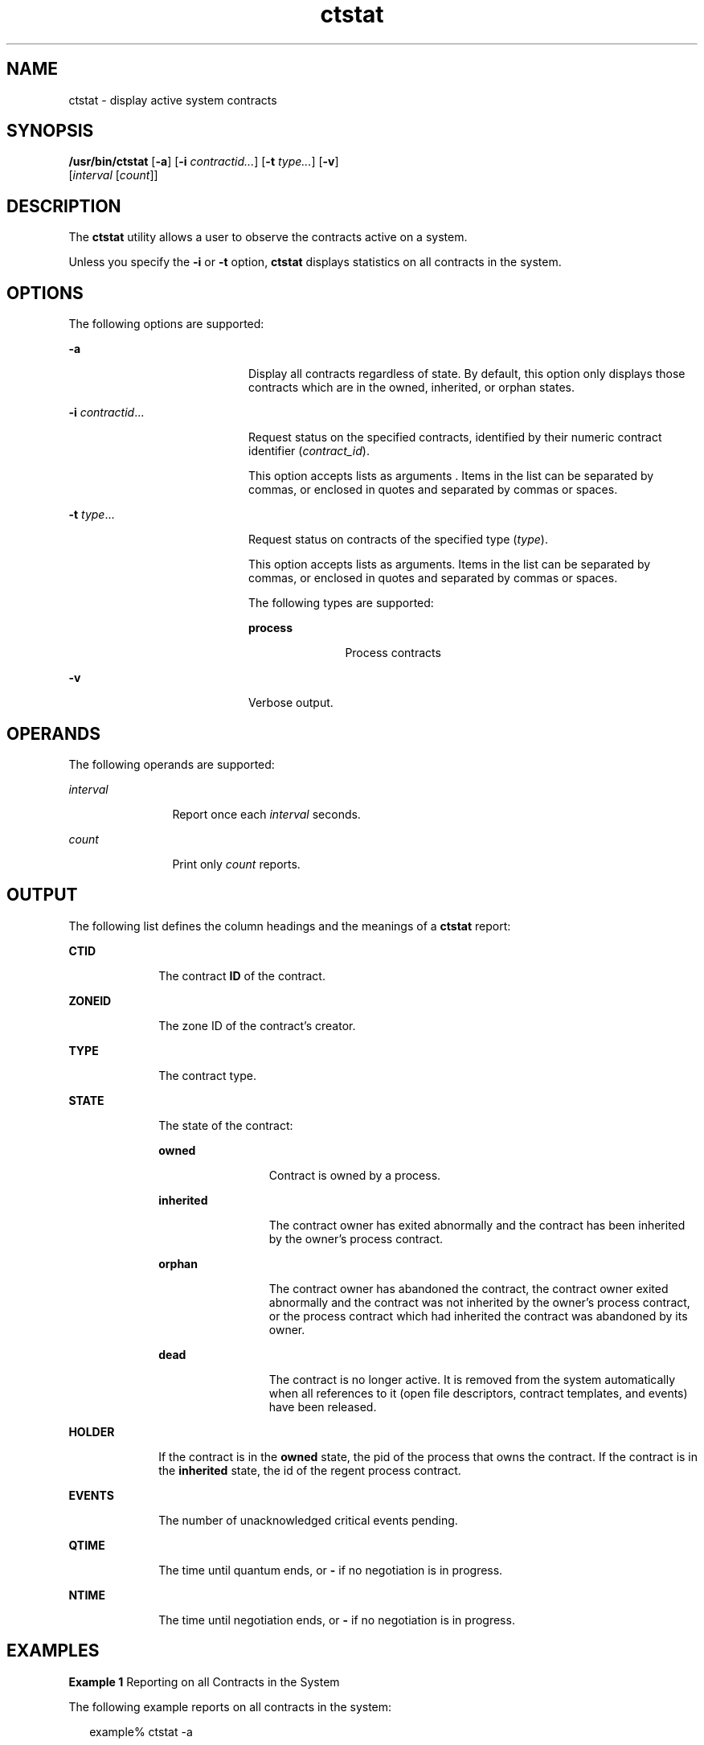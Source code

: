 '\" te
.\" CDDL HEADER START
.\"
.\" The contents of this file are subject to the terms of the
.\" Common Development and Distribution License (the "License").  
.\" You may not use this file except in compliance with the License.
.\"
.\" You can obtain a copy of the license at usr/src/OPENSOLARIS.LICENSE
.\" or http://www.opensolaris.org/os/licensing.
.\" See the License for the specific language governing permissions
.\" and limitations under the License.
.\"
.\" When distributing Covered Code, include this CDDL HEADER in each
.\" file and include the License file at usr/src/OPENSOLARIS.LICENSE.
.\" If applicable, add the following below this CDDL HEADER, with the
.\" fields enclosed by brackets "[]" replaced with your own identifying
.\" information: Portions Copyright [yyyy] [name of copyright owner]
.\"
.\" CDDL HEADER END
.\" Copyright (c) 2004, Sun Microsystems, Inc. All Rights Reserved
.TH ctstat 1 "15 Jul 2004" "SunOS 5.11" "User Commands"
.SH NAME
ctstat \- display active system
contracts
.SH SYNOPSIS
.LP
.nf
\fB/usr/bin/ctstat\fR [\fB-a\fR] [\fB-i\fR \fIcontractid...\fR] [\fB-t\fR \fItype...\fR] [\fB-v\fR] 
    [\fIinterval\fR [\fIcount\fR]]
.fi

.SH DESCRIPTION
.LP
The \fBctstat\fR utility allows a user to observe the contracts active on a system.
.LP
Unless you specify the \fB-i\fR or \fB-t\fR option, \fBctstat\fR displays statistics on all contracts in the system.
.SH OPTIONS
.LP
The following options are supported:
.sp
.ne 2
.mk
.na
\fB\fB-a\fR\fR
.ad
.RS 20n
.rt  
Display all contracts regardless of state. By default, this option only displays those contracts which are in the owned, inherited, or orphan states.
.RE

.sp
.ne 2
.mk
.na
\fB\fB-i\fR \fIcontractid\fR...\fR
.ad
.RS 20n
.rt  
Request status on the specified contracts, identified by their numeric contract identifier (\fIcontract_id\fR).
.sp
This option accepts lists as arguments . Items in the list can be separated by commas, or enclosed in quotes and separated by commas or spaces.
.RE

.sp
.ne 2
.mk
.na
\fB\fB-t\fR \fItype\fR...\fR
.ad
.RS 20n
.rt  
Request status on contracts of the specified type (\fItype\fR).
.sp
This option accepts lists as arguments. Items in the list can be separated by commas, or enclosed in quotes and separated by commas or spaces.
.sp
The following types are supported:
.sp
.ne 2
.mk
.na
\fB\fBprocess\fR\fR
.ad
.RS 11n
.rt  
Process contracts
.RE

.RE

.sp
.ne 2
.mk
.na
\fB\fB-v\fR\fR
.ad
.RS 20n
.rt  
Verbose output.
.RE

.SH OPERANDS
.LP
The following operands are supported:
.sp
.ne 2
.mk
.na
\fB\fIinterval\fR\fR
.ad
.RS 12n
.rt  
Report once each \fIinterval\fR seconds.
.RE

.sp
.ne 2
.mk
.na
\fB\fIcount\fR\fR
.ad
.RS 12n
.rt  
Print only \fIcount\fR reports.
.RE

.SH OUTPUT
.LP
The following list defines the column headings and the meanings of a \fBctstat\fR report:
.sp
.ne 2
.mk
.na
\fBCTID\fR
.ad
.RS 10n
.rt  
The contract \fBID\fR of the contract.
.RE

.sp
.ne 2
.mk
.na
\fBZONEID\fR
.ad
.RS 10n
.rt  
The zone ID of the contract's creator.
.RE

.sp
.ne 2
.mk
.na
\fBTYPE\fR
.ad
.RS 10n
.rt  
The contract type.
.RE

.sp
.ne 2
.mk
.na
\fBSTATE\fR
.ad
.RS 10n
.rt  
The state of the contract:
.sp
.ne 2
.mk
.na
\fBowned\fR
.ad
.RS 13n
.rt  
Contract is owned by a process.
.RE

.sp
.ne 2
.mk
.na
\fBinherited\fR
.ad
.RS 13n
.rt  
The contract owner has exited abnormally and the contract has been inherited by the owner's process contract.
.RE

.sp
.ne 2
.mk
.na
\fBorphan\fR
.ad
.RS 13n
.rt  
The contract owner has abandoned the contract, the contract owner exited abnormally and the contract was not inherited by the owner's process contract, or the process contract which had inherited the contract was abandoned by its owner.
.RE

.sp
.ne 2
.mk
.na
\fBdead\fR
.ad
.RS 13n
.rt  
The contract is no longer active. It is removed from the system automatically when all references to it (open file descriptors, contract templates, and events) have been released.
.RE

.RE

.sp
.ne 2
.mk
.na
\fBHOLDER\fR
.ad
.RS 10n
.rt  
If the contract is in the \fBowned\fR state, the pid of the process that owns the contract. If the contract is in the \fBinherited\fR state, the id of the regent process contract.
.RE

.sp
.ne 2
.mk
.na
\fBEVENTS\fR
.ad
.RS 10n
.rt  
The number of unacknowledged critical events pending.
.RE

.sp
.ne 2
.mk
.na
\fBQTIME\fR
.ad
.RS 10n
.rt  
The time until quantum ends, or \fB-\fR if no negotiation is in progress.
.RE

.sp
.ne 2
.mk
.na
\fBNTIME\fR
.ad
.RS 10n
.rt  
The time until negotiation ends, or \fB-\fR if no negotiation is in progress.
.RE

.SH EXAMPLES
.LP
\fBExample 1 \fRReporting on all Contracts in the System
.LP
The following example reports on all contracts in the system:

.sp
.in +2
.nf
example% ctstat -a

CTID    TYPE    STATE   HOLDER  EVENTS  QTIME   NTIME
1       process owned   100579  0       -       -
2       process dead    -       1       -       -
3       process inherit 1       3       -       -
4       process orphan  -       0       -       -
.fi
.in -2
.sp

.LP
\fBExample 2 \fRObtaining a Verbose Report of All Contracts in the System
.LP
The following example obtains a verbose report of all contracts in the system:

.sp
.in +2
.nf
example% ctstat -av

CTID    TYPE    STATE   HOLDER  EVENTS  QTIME   NTIME
1       process owned   100579  0       -       -
       informative event set:  none
       critical event set:     hwerr core
       fatal event set:        hwerr
       parameter set:          none
       member processes:       100600 100601
       inherited ctids:        none
2       process dead    -       1       -       -
       informative event set:  none
       critical event set:     none
       fatal event set:        hwerr core
       parameter set:          pgrponly
       member processes:       none
       inherited ctids:        none
.fi
.in -2
.sp

.SH EXIT STATUS
.LP
The following exit values are returned:
.sp
.ne 2
.mk
.na
\fB\fB0\fR\fR
.ad
.RS 5n
.rt  
Successful completion.
.RE

.sp
.ne 2
.mk
.na
\fB\fB1\fR\fR
.ad
.RS 5n
.rt  
An error occurred.
.RE

.sp
.ne 2
.mk
.na
\fB\fB2\fR\fR
.ad
.RS 5n
.rt  
Invalid arguments.
.RE

.SH FILES
.LP
\fB/system/contract/*\fR
.SH ATTRIBUTES
.LP
See \fBattributes\fR(5) for descriptions of the following attributes:
.sp

.sp
.TS
tab() box;
cw(2.75i) |cw(2.75i) 
lw(2.75i) |lw(2.75i) 
.
ATTRIBUTE TYPEATTRIBUTE VALUE
_
AvailabilitySUNWcsu
_
Interface StabilitySee below.
.TE

.LP
Human Readable Output is Unstable. Invocation is Evolving.
.SH SEE ALSO
.LP
\fBctrun\fR(1), \fBctwatch\fR(1), \fBcontract\fR(4), \fBprocess\fR(4), \fBattributes\fR(5)
